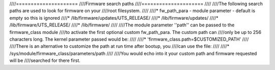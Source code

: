 ////=====================
////Firmware search paths
////=====================
////
////The following search paths are used to look for firmware on your
////root filesystem.
////
////* fw_path_para - module parameter - default is empty so this is ignored
////* /lib/firmware/updates/UTS_RELEASE/
////* /lib/firmware/updates/
////* /lib/firmware/UTS_RELEASE/
////* /lib/firmware/
////
////The module parameter ''path'' can be passed to the firmware_class module
////to activate the first optional custom fw_path_para. The custom path can
////only be up to 256 characters long. The kernel parameter passed would be:
////
////* 'firmware_class.path=$CUSTOMIZED_PATH'
////
////There is an alternative to customize the path at run time after bootup, you
////can use the file:
////
////* /sys/module/firmware_class/parameters/path
////
////You would echo into it your custom path and firmware requested will be
////searched for there first.
